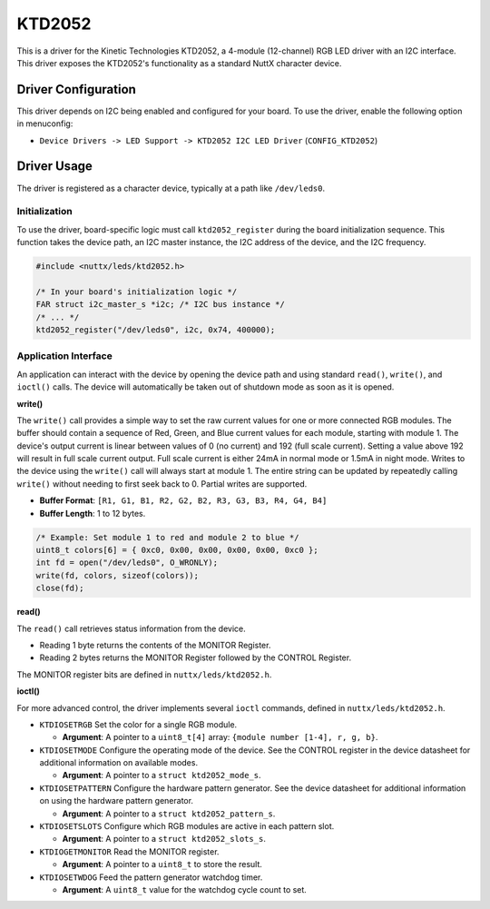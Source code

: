 =======
KTD2052
=======

This is a driver for the Kinetic Technologies KTD2052, a 4-module (12-channel)
RGB LED driver with an I2C interface. This driver exposes the KTD2052's
functionality as a standard NuttX character device.

Driver Configuration
====================

This driver depends on I2C being enabled and configured for your board.
To use the driver, enable the following option in menuconfig:

- ``Device Drivers -> LED Support -> KTD2052 I2C LED Driver``
  (``CONFIG_KTD2052``)

Driver Usage
============

The driver is registered as a character device, typically at a path like
``/dev/leds0``.

Initialization
--------------

To use the driver, board-specific logic must call ``ktd2052_register``
during the board initialization sequence. This function takes the device path,
an I2C master instance, the I2C address of the device, and the I2C frequency.

.. code-block:: c

    #include <nuttx/leds/ktd2052.h>

    /* In your board's initialization logic */
    FAR struct i2c_master_s *i2c; /* I2C bus instance */
    /* ... */
    ktd2052_register("/dev/leds0", i2c, 0x74, 400000);


Application Interface
---------------------

An application can interact with the device by opening the device path and
using standard ``read()``, ``write()``, and ``ioctl()`` calls. The device will
automatically be taken out of shutdown mode as soon as it is opened.

**write()**

The ``write()`` call provides a simple way to set the raw current
values for one or more connected RGB modules. The buffer should contain a
sequence of Red, Green, and Blue current values for each module, starting with
module 1. The device's output current is linear between values of 0 (no current)
and 192 (full scale current). Setting a value above 192 will result in full
scale current output. Full scale current is either 24mA in normal mode or 1.5mA
in night mode. Writes to the device using the ``write()`` call will always start
at module 1. The entire string can be updated by repeatedly calling ``write()``
without needing to first seek back to 0. Partial writes are supported.

- **Buffer Format**: ``[R1, G1, B1, R2, G2, B2, R3, G3, B3, R4, G4, B4]``
- **Buffer Length**: 1 to 12 bytes.

.. code-block:: c

    /* Example: Set module 1 to red and module 2 to blue */
    uint8_t colors[6] = { 0xc0, 0x00, 0x00, 0x00, 0x00, 0xc0 };
    int fd = open("/dev/leds0", O_WRONLY);
    write(fd, colors, sizeof(colors));
    close(fd);

**read()**

The ``read()`` call retrieves status information from the device.

- Reading 1 byte returns the contents of the MONITOR Register.
- Reading 2 bytes returns the MONITOR Register followed by the CONTROL Register.

The MONITOR register bits are defined in ``nuttx/leds/ktd2052.h``.

**ioctl()**

For more advanced control, the driver implements several ``ioctl`` commands,
defined in ``nuttx/leds/ktd2052.h``.

- ``KTDIOSETRGB``
  Set the color for a single RGB module.

  - **Argument**: A pointer to a ``uint8_t[4]`` array:
    ``{module number [1-4], r, g, b}``.

- ``KTDIOSETMODE``
  Configure the operating mode of the device. See the CONTROL register in the
  device datasheet for additional information on available modes.

  - **Argument**: A pointer to a ``struct ktd2052_mode_s``.

- ``KTDIOSETPATTERN``
  Configure the hardware pattern generator. See the device datasheet for
  additional information on using the hardware pattern generator.

  - **Argument**: A pointer to a ``struct ktd2052_pattern_s``.

- ``KTDIOSETSLOTS``
  Configure which RGB modules are active in each pattern slot.

  - **Argument**: A pointer to a ``struct ktd2052_slots_s``.

- ``KTDIOGETMONITOR``
  Read the MONITOR register.

  - **Argument**: A pointer to a ``uint8_t`` to store the result.

- ``KTDIOSETWDOG``
  Feed the pattern generator watchdog timer.

  - **Argument**: A ``uint8_t`` value for the watchdog cycle count to set.
